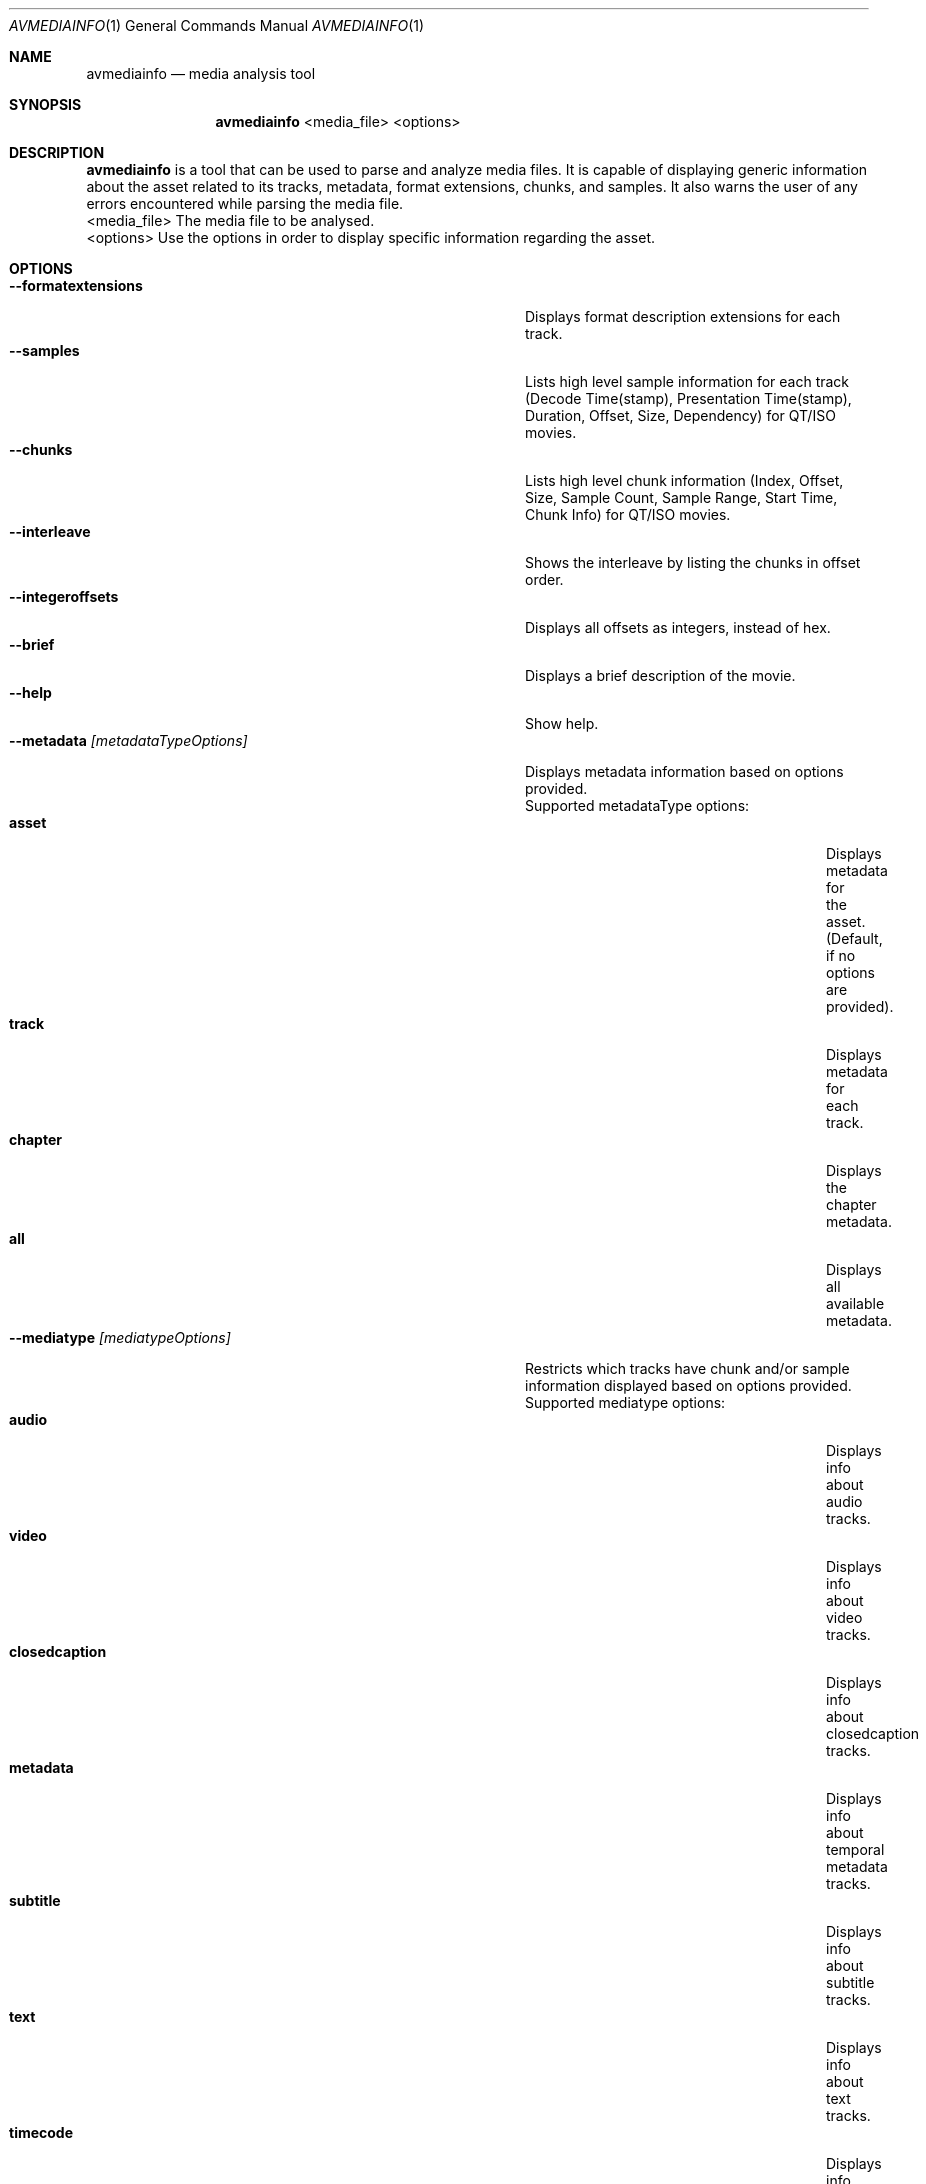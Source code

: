 .\"Copyright (c) 2019 Apple Inc. All Rights Reserved.
.Dd Dec 18, 2019
.Dt AVMEDIAINFO 1
.Os "macOS"
.Sh NAME
.Nm avmediainfo
.Nd media analysis tool
.Sh SYNOPSIS
.Nm
<media_file>
<options>

.Sh DESCRIPTION
.Nm
is a tool that can be used to parse and analyze media files. It is capable of displaying generic information about the asset related to its tracks, metadata, format extensions, chunks, and samples. It also warns the user of any errors encountered while parsing the media file.
.It
<media_file> The media file to be analysed.
.It
<options> Use the options in order to display specific information regarding the asset.
.Pp
.Ed
.El
.Sh OPTIONS
.Pp
.Bl -tag -width "--metadata [metadataTypeOptions]" -offset indent -compact
.It Fl \-formatextensions
Displays format description extensions for each track.
.It Fl \-samples
Lists high level sample information for each track (Decode Time(stamp), Presentation Time(stamp), Duration, Offset, Size, Dependency) for QT/ISO movies.
.It Fl \-chunks
Lists high level chunk information (Index, Offset, Size, Sample Count, Sample Range, Start Time, Chunk Info) for QT/ISO movies.
.It Fl \-interleave
Shows the interleave by listing the chunks in offset order.
.It Fl \-integeroffsets
Displays all offsets as integers, instead of hex.
.It Fl \-brief
Displays a brief description of the movie.
.It Fl \-help
Show help.
.Ed
.It Fl \-metadata Ar [metadataTypeOptions]
Displays metadata information based on options provided.
Supported metadataType options:
.Bl -tag -width "metadataTypeOptions" -offset indent -compact
.It Sy asset
Displays metadata for the asset. (Default, if no options are provided).
.It Sy track
Displays metadata for each track.
.It Sy chapter
Displays the chapter metadata.
.It Sy all
Displays all available metadata.
.El
.It Fl \-mediatype Ar [mediatypeOptions]
Restricts which tracks have chunk and/or sample information displayed based on options provided.
Supported mediatype options:
.Bl -tag -width "metadataTypeOptions" -offset indent -compact
.It Sy audio
Displays info about audio tracks.
.It Sy video
Displays info about video tracks.
.It Sy closedcaption
Displays info about closedcaption tracks.
.It Sy metadata
Displays info about temporal metadata tracks.
.It Sy subtitle
Displays info about subtitle tracks.
.It Sy text
Displays info about text tracks.
.It Sy timecode
Displays info about timecode tracks.

.El
.Sh EXAMPLES
.Pp
Display all the samples and chunks for the video tracks in a media file:
.Pp
	avmediainfo /tmp/myTestMovie.mov --samples --chunks --mediatype video
.Pp
Show the interleaving order across chunks, and display all the track level metadata for a media file:
.Pp
	avmediainfo /tmp/myTestMovie.m4v --interleave --metadata track
.Sh HISTORY
.Nm
command first appeared in Mac OS X 10.16.
